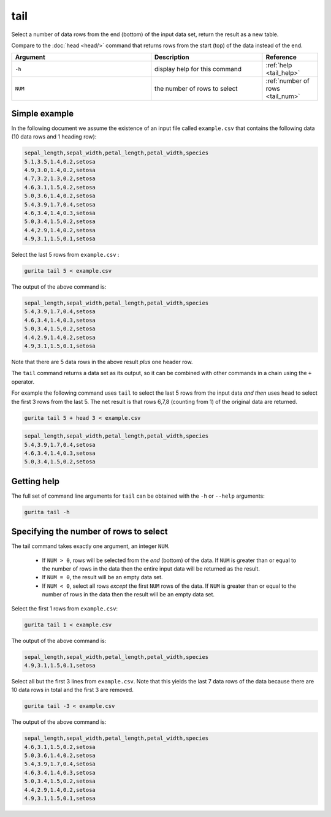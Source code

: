 .. _tail:

tail
====

Select a number of data rows from the end (bottom) of the input data set, return the result as a new table.

Compare to the :doc:`head <head/>` command that returns rows from the start (top) of the data instead of the end.

.. list-table::
   :widths: 25 20 10
   :header-rows: 1
   :class: tight-table

   * - Argument
     - Description
     - Reference
   * - ``-h``
     - display help for this command
     - :ref:`help <tail_help>`
   * - ``NUM``
     - the number of rows to select 
     - :ref:`number of rows <tail_num>`


Simple example
--------------

In the following document we assume the existence of an input file called ``example.csv`` that contains the following data (10 data rows and 1 heading row):

.. code-block:: text 

    sepal_length,sepal_width,petal_length,petal_width,species
    5.1,3.5,1.4,0.2,setosa
    4.9,3.0,1.4,0.2,setosa
    4.7,3.2,1.3,0.2,setosa
    4.6,3.1,1.5,0.2,setosa
    5.0,3.6,1.4,0.2,setosa
    5.4,3.9,1.7,0.4,setosa
    4.6,3.4,1.4,0.3,setosa
    5.0,3.4,1.5,0.2,setosa
    4.4,2.9,1.4,0.2,setosa
    4.9,3.1,1.5,0.1,setosa

Select the last 5 rows from ``example.csv`` :

.. code-block:: text 

    gurita tail 5 < example.csv 

The output of the above command is:

.. code-block:: text 

    sepal_length,sepal_width,petal_length,petal_width,species
    5.4,3.9,1.7,0.4,setosa
    4.6,3.4,1.4,0.3,setosa
    5.0,3.4,1.5,0.2,setosa
    4.4,2.9,1.4,0.2,setosa
    4.9,3.1,1.5,0.1,setosa

Note that there are 5 data rows in the above result *plus* one header row.

The ``tail`` command returns a data set as its output, so it can be combined with other commands in a chain using the ``+`` operator.

For example the following command uses ``tail`` to select the last 5 rows from the input data *and then* uses ``head`` to select the first 3 rows from the last 5. The net result is that rows 6,7,8 (counting from 1) of the original data are returned.

.. code-block:: text

    gurita tail 5 + head 3 < example.csv

.. code-block:: text 

    sepal_length,sepal_width,petal_length,petal_width,species
    5.4,3.9,1.7,0.4,setosa
    4.6,3.4,1.4,0.3,setosa
    5.0,3.4,1.5,0.2,setosa


.. _tail_help:

Getting help
------------

The full set of command line arguments for ``tail`` can be obtained with the ``-h`` or ``--help``
arguments:

.. code-block:: text

    gurita tail -h

.. _tail_num:

Specifying the number of rows to select
---------------------------------------

The tail command takes exactly one argument, an integer ``NUM``. 

 * If ``NUM > 0``, rows will be selected from the *end* (bottom) of the data. If ``NUM`` is greater than or equal to the number of rows in the data then the entire input data will be returned as the result.
 * If ``NUM = 0``, the result will be an empty data set.
 * If ``NUM < 0``, select all rows *except* the first ``NUM`` rows of the data. If ``NUM`` is greater than or equal to the number of rows in the data then the result will be an empty data set.

Select the first 1 rows from ``example.csv``:

.. code-block:: text 

    gurita tail 1 < example.csv 

The output of the above command is:

.. code-block:: text 

    sepal_length,sepal_width,petal_length,petal_width,species
    4.9,3.1,1.5,0.1,setosa

Select all but the first 3 lines from ``example.csv``. Note that this yields the last 7 data rows of the data because there are 10 data rows in total and the first 3 are removed.

.. code-block:: text 

    gurita tail -3 < example.csv 

The output of the above command is:

.. code-block:: text 

    sepal_length,sepal_width,petal_length,petal_width,species
    4.6,3.1,1.5,0.2,setosa
    5.0,3.6,1.4,0.2,setosa
    5.4,3.9,1.7,0.4,setosa
    4.6,3.4,1.4,0.3,setosa
    5.0,3.4,1.5,0.2,setosa
    4.4,2.9,1.4,0.2,setosa
    4.9,3.1,1.5,0.1,setosa
